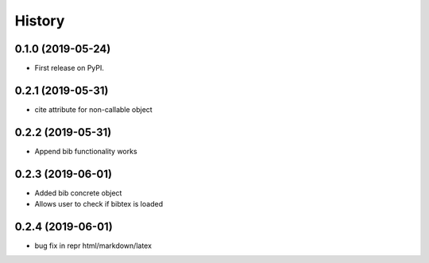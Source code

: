 =======
History
=======

0.1.0 (2019-05-24)
------------------

* First release on PyPI.

0.2.1 (2019-05-31)
------------------

* cite attribute for non-callable object

0.2.2 (2019-05-31)
------------------

* Append bib functionality works

0.2.3 (2019-06-01)
------------------

* Added bib concrete object
* Allows user to check if bibtex is loaded

0.2.4 (2019-06-01)
------------------

* bug fix in repr html/markdown/latex